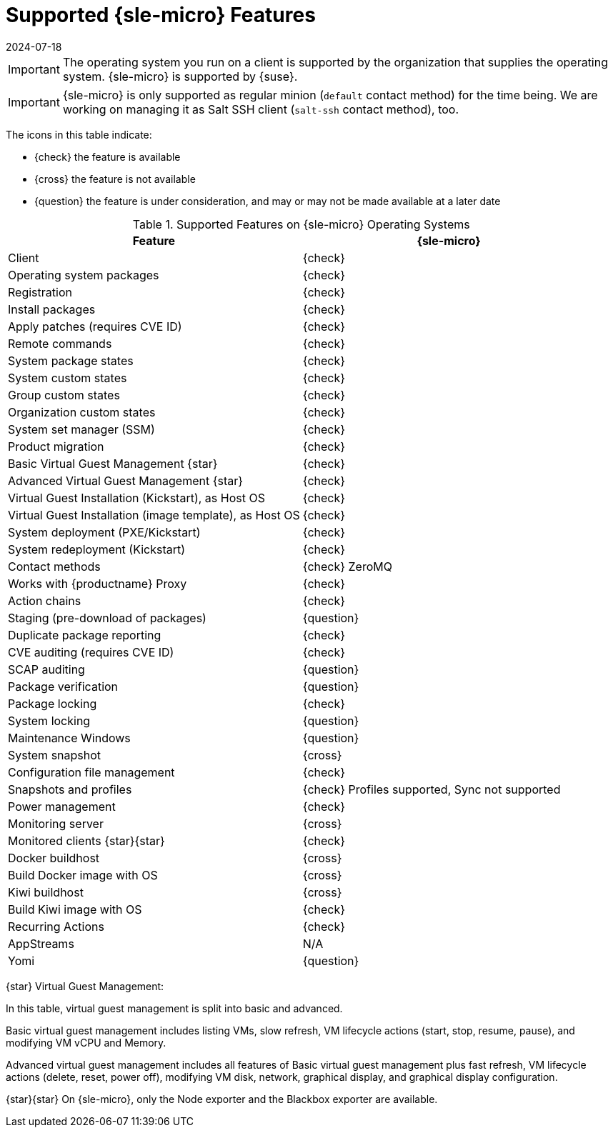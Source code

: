 [[supported-features-sle-micro]]
= Supported {sle-micro} Features
:description: Manage virtual guests on your operating system using SLE Micro's supported features, including basic and advanced virtual guest management options.
:revdate: 2024-07-18
:page-revdate: {revdate}


[IMPORTANT]
====
The operating system you run on a client is supported by the organization that supplies the operating system.
{sle-micro} is supported by {suse}.
====

[IMPORTANT]
====
{sle-micro} is only supported as regular minion ([systemitem]``default`` contact method) for the time being. We are working on managing it as Salt SSH client ([systemitem]``salt-ssh`` contact method), too.
====

The icons in this table indicate:

* {check} the feature is available
* {cross} the feature is not available
* {question} the feature is under consideration, and may or may not be made available at a later date


[cols="1,1", options="header"]
.Supported Features on {sle-micro} Operating Systems
|===

| Feature
| {sle-micro}

| Client
| {check}

| Operating system packages
| {check}

| Registration
| {check}

| Install packages
| {check}

| Apply patches (requires CVE ID)
| {check}

| Remote commands
| {check}

| System package states
| {check}

| System custom states
| {check}

| Group custom states
| {check}

| Organization custom states
| {check}

| System set manager (SSM)
| {check}

| Product migration
| {check}

| Basic Virtual Guest Management {star}
| {check}

| Advanced Virtual Guest Management {star}
| {check}

| Virtual Guest Installation (Kickstart), as Host OS
| {check}

| Virtual Guest Installation (image template), as Host OS
| {check}

| System deployment (PXE/Kickstart)
| {check}

| System redeployment (Kickstart)
| {check}

| Contact methods
| {check} ZeroMQ

| Works with {productname} Proxy
| {check}

| Action chains
| {check}

| Staging (pre-download of packages)
| {question}

| Duplicate package reporting
| {check}

| CVE auditing (requires CVE ID)
| {check}

| SCAP auditing
| {question}

| Package verification
| {question}

| Package locking
| {check}

| System locking
| {question}

| Maintenance Windows
| {question}

| System snapshot
| {cross}

| Configuration file management
| {check}

| Snapshots and profiles
| {check} Profiles supported, Sync not supported

| Power management
| {check}

| Monitoring server
| {cross}

| Monitored clients {star}{star}
| {check}

| Docker buildhost
| {cross}

| Build Docker image with OS
| {cross}

| Kiwi buildhost
| {cross}

| Build Kiwi image with OS
| {check}

| Recurring Actions
| {check}

| AppStreams
| N/A

| Yomi
| {question}
|===

{star} Virtual Guest Management:

In this table, virtual guest management is split into basic and advanced.

Basic virtual guest management includes listing VMs, slow refresh, VM lifecycle actions (start, stop, resume, pause), and modifying VM vCPU and Memory.

Advanced virtual guest management includes all features of Basic virtual guest management plus fast refresh, VM lifecycle actions (delete, reset, power off), modifying VM disk, network, graphical display, and graphical display configuration.

{star}{star} On {sle-micro}, only the Node exporter and the Blackbox exporter are available.